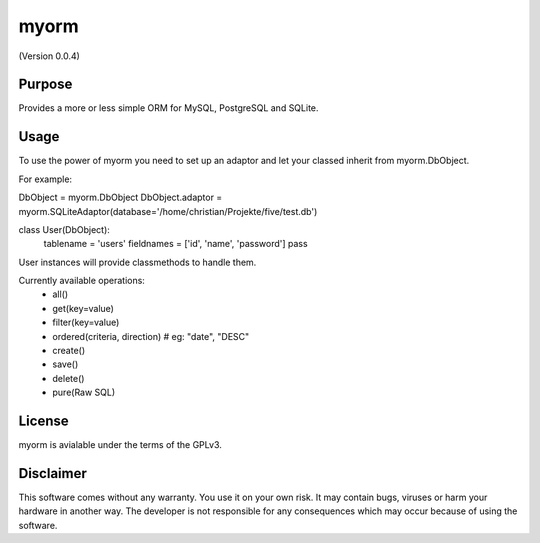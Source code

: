 myorm
=====
(Version 0.0.4)


Purpose
-------

Provides a more or less simple ORM for MySQL, PostgreSQL and SQLite.


Usage
-----

To use the power of myorm you need to set up an adaptor and let your classed inherit from myorm.DbObject.

For example:

DbObject = myorm.DbObject
DbObject.adaptor = myorm.SQLiteAdaptor(database='/home/christian/Projekte/five/test.db')

class User(DbObject):
    tablename = 'users'
    fieldnames = ['id', 'name', 'password']
    pass

User instances will provide classmethods to handle them.

Currently available operations:
    - all()
    - get(key=value)
    - filter(key=value)
    - ordered(criteria, direction) # eg: "date", "DESC"
    - create()
    - save()
    - delete()
    - pure(Raw SQL)


License
-------

myorm is avialable under the terms of the GPLv3.


Disclaimer
-----------

This software comes without any warranty. You use it on your own risk. It may contain bugs, viruses or harm your hardware in another way. The developer is not responsible for any consequences which may occur because of using the software.
